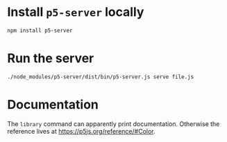 * Install =p5-server= locally

#+begin_src bash
npm install p5-server
#+end_src

* Run the server

#+begin_src bash
./node_modules/p5-server/dist/bin/p5-server.js serve file.js
#+end_src

* Documentation

The =library= command can apparently print documentation.
Otherwise the reference lives at https://p5js.org/reference/#Color.

